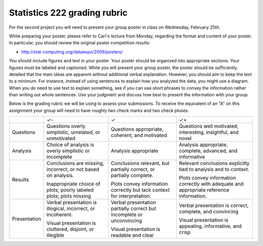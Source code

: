 Statistics 222 grading rubric
=============================

For the second project you will need to present your group poster
in class on Wednesday, February 25th.

While preparing your poster, please refer to Cari's lecture from Monday,
regarding the format and content of your poster. In particular,
you should review the original poster competition results:

* http://stat-computing.org/dataexpo/2009/posters/

You should include figures and text in your poster.  Your poster
should be organized into appropriate sections.  Your figures must be labeled
and captioned.  While you will present your group poster, the
poster should be sufficiently detailed that the main ideas are apparent
without additional verbal explanation.  However, you should aim to keep
the text to a minimum.  For instance, instead of using sentences to explain
how you analyzed the data, you might use a diagram.  When you do need
to use text to explain something, see if you can use short phrases
to convey the information rather than writing out whole sentences.
Use your judgment and discuss how best to present the information
with your group.

Below is the grading rubric we will be using to assess your submissions. To
receive the equivalent of an "A" on this assignment your group will need to have
roughly two check marks and two check pluses.

+--------------+-------------------------------+---------------------------------+------------------------------------+
|              |               ✓-              |                ✓                |                 ✓+                 |
+--------------+-------------------------------+---------------------------------+------------------------------------+
| Questions    | Questions                     | Questions appropriate,          | Questions well motivated,          |
|              | overly simplistic, unrelated, | coherent, and motivated         | interesting, insightful, and novel |
|              | or unmotivated                |                                 |                                    |
+--------------+-------------------------------+---------------------------------+------------------------------------+
| Analysis     | Choice of analysis is         | Analysis appropriate            | Analysis appropriate,              |
|              | overly simplistic or          |                                 | complete, advanced,                |
|              | incomplete                    |                                 | and informative                    |
+--------------+-------------------------------+---------------------------------+------------------------------------+
| Results      | Conclusions are missing,      | Conclusions relevant, but       | Relevant conclusions               |
|              | incorrect, or not based on    | partially correct, or           | explicitly tied to analysis        |
|              | analysis.                     | partially complete.             | and to context.                    |
|              |                               |                                 |                                    |
|              | Inappropriate choice of       | Plots convey information        | Plots convey information           |
|              | plots; poorly labeled plots;  | correctly but lack              | correctly with adequate            |
|              | plots missing                 | context for interpretation.     | and appropriate reference          |
|              |                               |                                 | information.                       |
+--------------+-------------------------------+---------------------------------+------------------------------------+
| Presentation | Verbal presentation is        | Verbal presentation partially   | Verbal presentation is             |
|              | illogical, incorrect, or      | correct but incomplete or       | correct, complete,                 |
|              | incoherent.                   | unconvincing                    | and convincing                     |
|              |                               |                                 |                                    |
|              | Visual presentation is        | Visual presentation is          | Visual presentation is             |
|              | cluttered, disjoint, or       | readable and clear              | appealing, informative,            |
|              | illegible                     |                                 | and crisp                          |
+--------------+-------------------------------+---------------------------------+------------------------------------+
